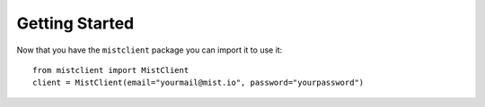 Getting Started
***************

Now that you have the ``mistclient`` package you can import it to use it::

    from mistclient import MistClient
    client = MistClient(email="yourmail@mist.io", password="yourpassword")

